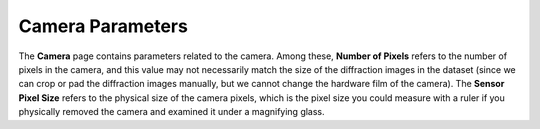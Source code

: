 Camera Parameters
==================

The **Camera** page contains parameters related to the camera. Among these, **Number of Pixels** refers to the number of pixels in the camera, and this value may not necessarily match the size of the diffraction images in the dataset (since we can crop or pad the diffraction images manually, but we cannot change the hardware film of the camera). The **Sensor Pixel Size** refers to the physical size of the camera pixels, which is the pixel size you could measure with a ruler if you physically removed the camera and examined it under a magnifying glass.
